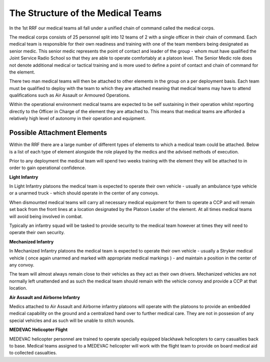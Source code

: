 The Structure of the Medical Teams
===================================

In the 1st RRF our medical teams all fall under a unified chain of command called the medical corps.

The medical corps consists of 25 personnel split into 12 teams of 2 with a single officer in their chain of command. Each medical team is responsible for their own readiness and training with one of the team members being designated as senior medic. This senior medic represents the point of contact and leader of the group - whom must have qualified the Joint Service Radio School so that they are able to operate comfortably at a platoon level. The Senior Medic role does not denote additional medical or tactical training and is more used to define a point of contact and chain of command for the element.

There two man medical teams will then be attached to other elements in the group on a per deployment basis. Each team must be qualified to deploy with the team to which they are attached meaning that medical teams may have to attend qualifications such as Air Assault or Armoured Operations.

Within the operational environment medical teams are expected to be self sustaining in their operation whilst reporting directly to the Officer in Charge of the element they are attached to. This means that medical teams are afforded a relatively high level of autonomy in their operation and equipment.

Possible Attachment Elements
-----------------------------

Within the RRF there are a large number of different types of elements to which a medical team could be attached. Below is a list of each type of element alongside the role played by the medics and the advised methods of execution.

Prior to any deployment the medical team will spend two weeks training with the element they will be attached to in order to gain operational confidence.

**Light Infantry**

In Light Infantry platoons the medical team is expected to operate their own vehicle - usually an ambulance type vehicle or a unarmed truck - which should operate in the center of any convoys.

When dismounted medical teams will carry all necessary medical equipment for them to operate a CCP and will remain set back from the front lines at a location designated by the Platoon Leader of the element. At all times medical teams will avoid being involved in combat.

Typically an infantry squad will be tasked to provide security to the medical team however at times they will need to operate their own security.

**Mechanized Infantry**

In Mechanized Infantry platoons the medical team is expected to operate their own vehicle - usually a Stryker medical vehicle ( once again unarmed and marked with appropriate medical markings ) - and maintain a position in the center of any convoy.

The team will almost always remain close to their vehicles as they act as their own drivers. Mechanized vehicles are not normally left unattended and as such the medical team should remain with the vehicle convoy and provide a CCP at that location.

**Air Assault and Airborne Infantry**

Medics attached to Air Assault and Airborne infantry platoons will operate with the platoons to provide an embedded medical capability on the ground and a centralized hand over to further medical care. They are not in possesion of any special vehicles and as such will be unable to stitch wounds.

**MEDEVAC Helicopter Flight**

MEDEVAC helicopter personnel are trained to operate specially equipped blackhawk helicopters to carry casualties back to base. Medical teams assigned to a MEDEVAC helicopter will work with the flight team to provide on board medical aid to collected casualties.
